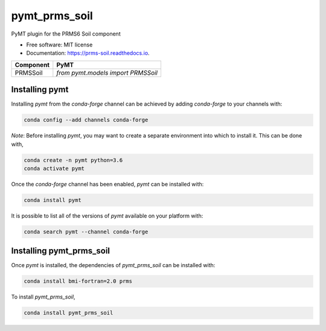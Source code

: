 ==============
pymt_prms_soil
==============


.. image:: https://img.shields.io/badge/CSDMS-Basic%20Model%20Interface-green.svg
        :target: https://bmi.readthedocs.io/
        :alt: Basic Model Interface

.. image:: https://img.shields.io/badge/recipe-pymt_prms_soil-green.svg
        :target: https://anaconda.org/conda-forge/pymt_prms_soil

.. image:: https://img.shields.io/travis/csdms/pymt_prms_soil.svg
        :target: https://travis-ci.org/csdms/pymt_prms_soil

.. image:: https://readthedocs.org/projects/pymt_prms-soil/badge/?version=latest
        :target: https://pymt_prms-soil.readthedocs.io/en/latest/?badge=latest
        :alt: Documentation Status

.. image:: https://img.shields.io/badge/code%20style-black-000000.svg
        :target: https://github.com/csdms/pymt
        :alt: Code style: black


PyMT plugin for the PRMS6 Soil component


* Free software: MIT license
* Documentation: https://prms-soil.readthedocs.io.




========= ===================================
Component PyMT
========= ===================================
PRMSSoil  `from pymt.models import PRMSSoil`
========= ===================================

---------------
Installing pymt
---------------

Installing `pymt` from the `conda-forge` channel can be achieved by adding
`conda-forge` to your channels with:

.. code::

  conda config --add channels conda-forge

*Note*: Before installing `pymt`, you may want to create a separate environment
into which to install it. This can be done with,

.. code::

  conda create -n pymt python=3.6
  conda activate pymt

Once the `conda-forge` channel has been enabled, `pymt` can be installed with:

.. code::

  conda install pymt

It is possible to list all of the versions of `pymt` available on your platform with:

.. code::

  conda search pymt --channel conda-forge

-------------------------
Installing pymt_prms_soil
-------------------------

Once `pymt` is installed, the dependencies of `pymt_prms_soil` can
be installed with:

.. code::

  conda install bmi-fortran=2.0 prms

To install `pymt_prms_soil`,

.. code::

  conda install pymt_prms_soil
